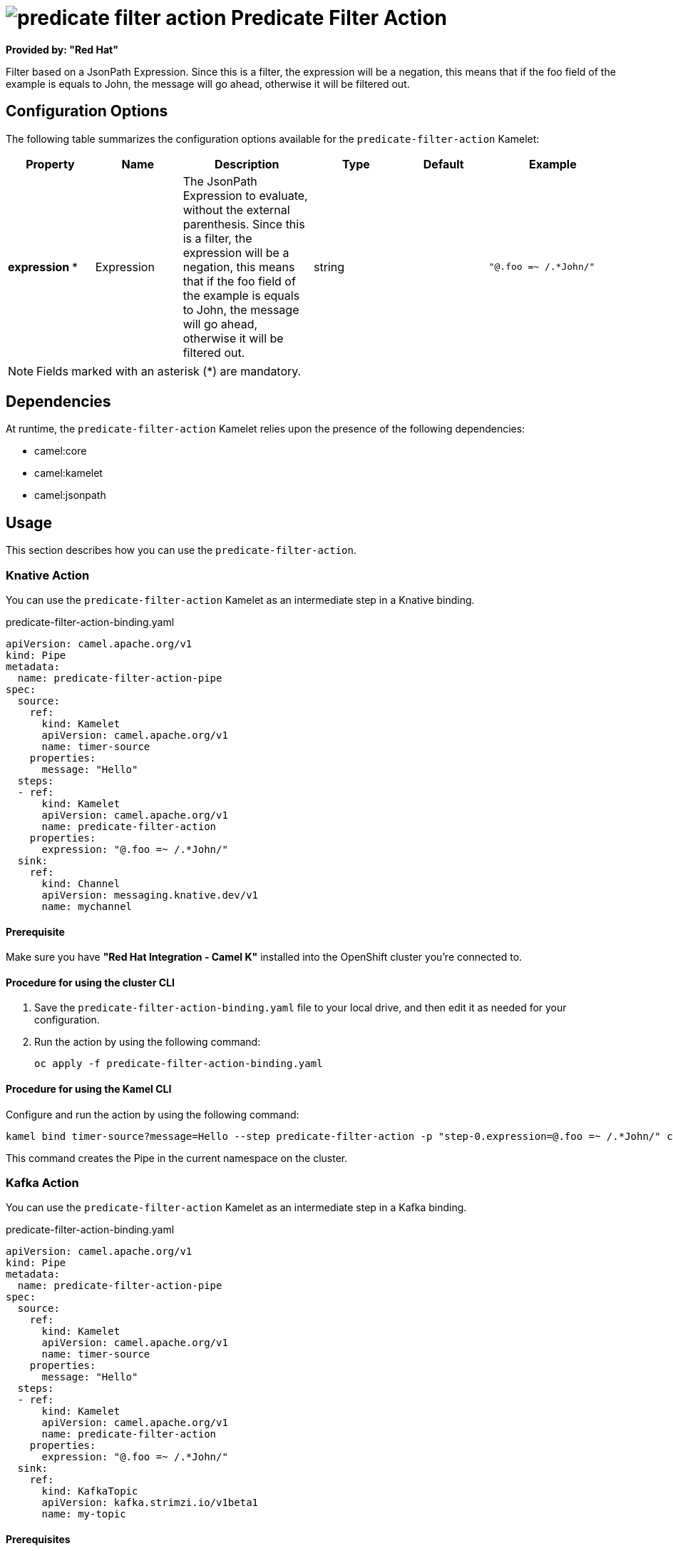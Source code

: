 // THIS FILE IS AUTOMATICALLY GENERATED: DO NOT EDIT

= image:kamelets/predicate-filter-action.svg[] Predicate Filter Action

*Provided by: "Red Hat"*

Filter based on a JsonPath Expression. Since this is a filter, the expression will be a negation, this means that if the foo field of the example is equals to John, the message will go ahead, otherwise it will be filtered out.

== Configuration Options

The following table summarizes the configuration options available for the `predicate-filter-action` Kamelet:
[width="100%",cols="2,^2,3,^2,^2,^3",options="header"]
|===
| Property| Name| Description| Type| Default| Example
| *expression {empty}* *| Expression| The JsonPath Expression to evaluate, without the external parenthesis. Since this is a filter, the expression will be a negation, this means that if the foo field of the example is equals to John, the message will go ahead, otherwise it will be filtered out.| string| | `"@.foo =~ /.*John/"`
|===

NOTE: Fields marked with an asterisk ({empty}*) are mandatory.


== Dependencies

At runtime, the `predicate-filter-action` Kamelet relies upon the presence of the following dependencies:

- camel:core
- camel:kamelet
- camel:jsonpath

== Usage

This section describes how you can use the `predicate-filter-action`.

=== Knative Action

You can use the `predicate-filter-action` Kamelet as an intermediate step in a Knative binding.

.predicate-filter-action-binding.yaml
[source,yaml]
----
apiVersion: camel.apache.org/v1
kind: Pipe
metadata:
  name: predicate-filter-action-pipe
spec:
  source:
    ref:
      kind: Kamelet
      apiVersion: camel.apache.org/v1
      name: timer-source
    properties:
      message: "Hello"
  steps:
  - ref:
      kind: Kamelet
      apiVersion: camel.apache.org/v1
      name: predicate-filter-action
    properties:
      expression: "@.foo =~ /.*John/"
  sink:
    ref:
      kind: Channel
      apiVersion: messaging.knative.dev/v1
      name: mychannel
  
----

==== *Prerequisite*

Make sure you have *"Red Hat Integration - Camel K"* installed into the OpenShift cluster you're connected to.

==== *Procedure for using the cluster CLI*

. Save the `predicate-filter-action-binding.yaml` file to your local drive, and then edit it as needed for your configuration.

. Run the action by using the following command:
+
[source,shell]
----
oc apply -f predicate-filter-action-binding.yaml
----

==== *Procedure for using the Kamel CLI*

Configure and run the action by using the following command:

[source,shell]
----
kamel bind timer-source?message=Hello --step predicate-filter-action -p "step-0.expression=@.foo =~ /.*John/" channel:mychannel
----

This command creates the Pipe in the current namespace on the cluster.

=== Kafka Action

You can use the `predicate-filter-action` Kamelet as an intermediate step in a Kafka binding.

.predicate-filter-action-binding.yaml
[source,yaml]
----
apiVersion: camel.apache.org/v1
kind: Pipe
metadata:
  name: predicate-filter-action-pipe
spec:
  source:
    ref:
      kind: Kamelet
      apiVersion: camel.apache.org/v1
      name: timer-source
    properties:
      message: "Hello"
  steps:
  - ref:
      kind: Kamelet
      apiVersion: camel.apache.org/v1
      name: predicate-filter-action
    properties:
      expression: "@.foo =~ /.*John/"
  sink:
    ref:
      kind: KafkaTopic
      apiVersion: kafka.strimzi.io/v1beta1
      name: my-topic
  
----

==== *Prerequisites*

Ensure that you've installed the *AMQ Streams* operator in your OpenShift cluster and created a topic named `my-topic` in the current namespace.
Make also sure you have *"Red Hat Integration - Camel K"* installed into the OpenShift cluster you're connected to.

==== *Procedure for using the cluster CLI*

. Save the `predicate-filter-action-binding.yaml` file to your local drive, and then edit it as needed for your configuration.

. Run the action by using the following command:
+
[source,shell]
----
oc apply -f predicate-filter-action-binding.yaml
----

==== *Procedure for using the Kamel CLI*

Configure and run the action by using the following command:

[source,shell]
----
kamel bind timer-source?message=Hello --step predicate-filter-action -p "step-0.expression=@.foo =~ /.*John/" kafka.strimzi.io/v1beta1:KafkaTopic:my-topic
----

This command creates the Pipe in the current namespace on the cluster.

== Kamelet source file

https://github.com/openshift-integration/kamelet-catalog/blob/main/predicate-filter-action.kamelet.yaml

// THIS FILE IS AUTOMATICALLY GENERATED: DO NOT EDIT
